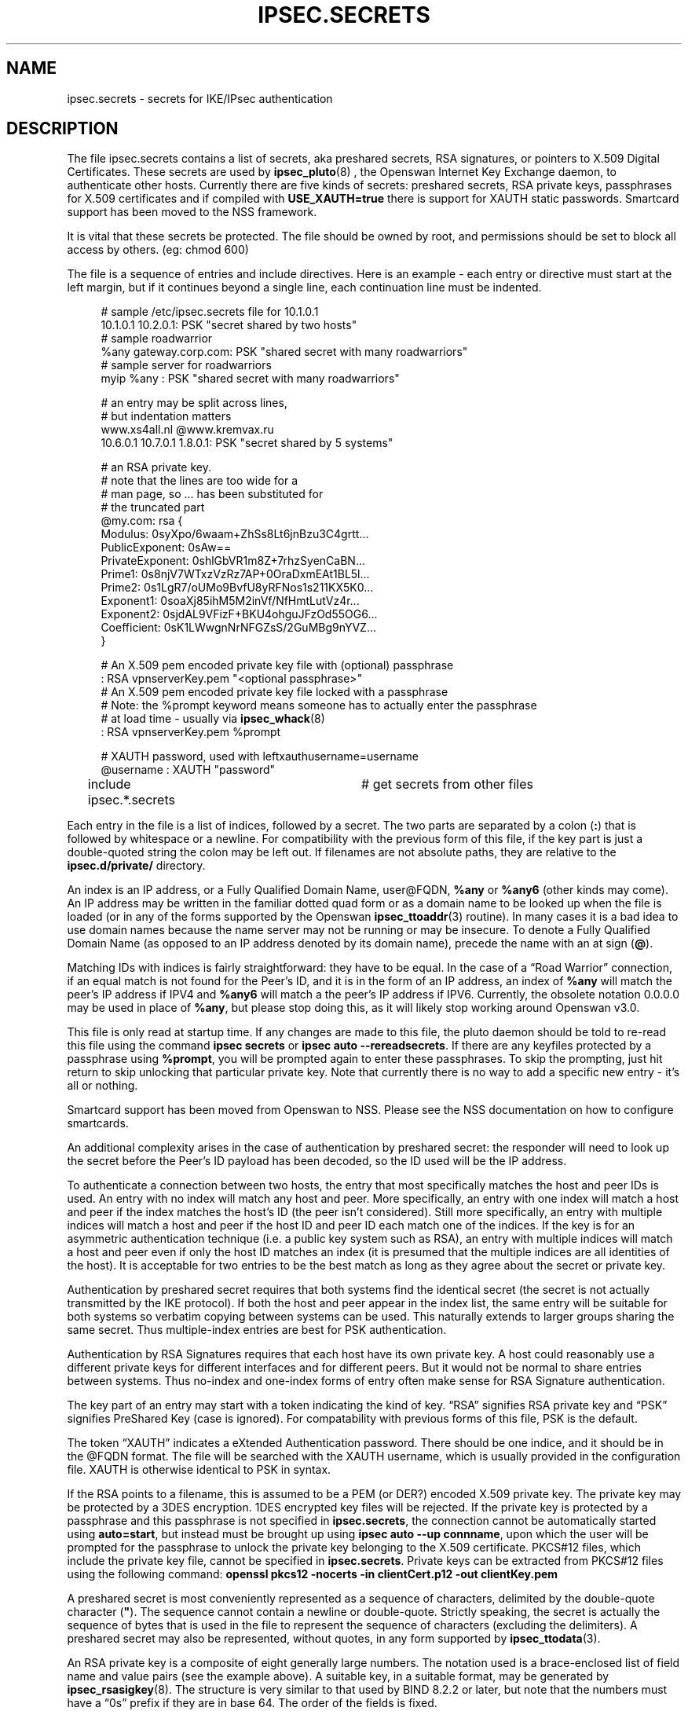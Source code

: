 '\" t
.\"     Title: IPSEC.SECRETS
.\"    Author: [FIXME: author] [see http://docbook.sf.net/el/author]
.\" Generator: DocBook XSL Stylesheets v1.75.2 <http://docbook.sf.net/>
.\"      Date: 02/25/2010
.\"    Manual: [FIXME: manual]
.\"    Source: [FIXME: source]
.\"  Language: English
.\"
.TH "IPSEC\&.SECRETS" "5" "02/25/2010" "[FIXME: source]" "[FIXME: manual]"
.\" -----------------------------------------------------------------
.\" * set default formatting
.\" -----------------------------------------------------------------
.\" disable hyphenation
.nh
.\" disable justification (adjust text to left margin only)
.ad l
.\" -----------------------------------------------------------------
.\" * MAIN CONTENT STARTS HERE *
.\" -----------------------------------------------------------------
.SH "NAME"
ipsec.secrets \- secrets for IKE/IPsec authentication
.SH "DESCRIPTION"
.PP
The file
ipsec\&.secrets
contains a list of secrets, aka preshared secrets, RSA signatures, or pointers to X\&.509 Digital Certificates\&. These secrets are used by
\fBipsec_pluto\fR(8)
, the Openswan Internet Key Exchange daemon, to authenticate other hosts\&. Currently there are five kinds of secrets: preshared secrets, RSA private keys, passphrases for X\&.509 certificates and if compiled with
\fBUSE_XAUTH=true\fR
there is support for XAUTH static passwords\&. Smartcard support has been moved to the NSS framework\&.
.PP
It is vital that these secrets be protected\&. The file should be owned by root, and permissions should be set to block all access by others\&. (eg: chmod 600)
.PP
The file is a sequence of entries and include directives\&. Here is an example \- each entry or directive must start at the left margin, but if it continues beyond a single line, each continuation line must be indented\&.
.sp
.if n \{\
.RS 4
.\}
.nf
# sample /etc/ipsec\&.secrets file for 10\&.1\&.0\&.1
10\&.1\&.0\&.1 10\&.2\&.0\&.1: PSK "secret shared by two hosts"
# sample roadwarrior
%any gateway\&.corp\&.com: PSK "shared secret with many roadwarriors"
# sample server for roadwarriors
myip %any : PSK "shared secret with many roadwarriors"

# an entry may be split across lines,
# but indentation matters
www\&.xs4all\&.nl @www\&.kremvax\&.ru
\ \&\ \&\ \&\ \&10\&.6\&.0\&.1 10\&.7\&.0\&.1 1\&.8\&.0\&.1: PSK "secret shared by 5 systems"

# an RSA private key\&.
# note that the lines are too wide for a
# man page, so \&.\&.\&. has been substituted for
# the truncated part
@my\&.com: rsa {
\ \&\ \&\ \&\ \&Modulus:\ \&0syXpo/6waam+ZhSs8Lt6jnBzu3C4grtt\&.\&.\&.
\ \&\ \&\ \&\ \&PublicExponent:\ \&0sAw==
\ \&\ \&\ \&\ \&PrivateExponent:\ \&0shlGbVR1m8Z+7rhzSyenCaBN\&.\&.\&.
\ \&\ \&\ \&\ \&Prime1:\ \&0s8njV7WTxzVzRz7AP+0OraDxmEAt1BL5l\&.\&.\&.
\ \&\ \&\ \&\ \&Prime2:\ \&0s1LgR7/oUMo9BvfU8yRFNos1s211KX5K0\&.\&.\&.
\ \&\ \&\ \&\ \&Exponent1:\ \&0soaXj85ihM5M2inVf/NfHmtLutVz4r\&.\&.\&.
\ \&\ \&\ \&\ \&Exponent2:\ \&0sjdAL9VFizF+BKU4ohguJFzOd55OG6\&.\&.\&.
\ \&\ \&\ \&\ \&Coefficient:\ \&0sK1LWwgnNrNFGZsS/2GuMBg9nYVZ\&.\&.\&.
\ \&\ \&\ \&\ \&}

# An X\&.509 pem encoded private key file with (optional) passphrase 
: RSA vpnserverKey\&.pem "<optional passphrase>"
# An X\&.509 pem encoded private key file locked with a passphrase
# Note: the %prompt keyword means someone has to actually enter the passphrase
# at load time \- usually via \fBipsec_whack\fR(8)
:  RSA vpnserverKey\&.pem %prompt

# XAUTH password, used with leftxauthusername=username
@username : XAUTH "password"

include ipsec\&.*\&.secrets	# get secrets from other files
.fi
.if n \{\
.RE
.\}
.sp

Each entry in the file is a list of indices, followed by a secret\&. The two parts are separated by a colon (\fB:\fR) that is followed by whitespace or a newline\&. For compatibility with the previous form of this file, if the key part is just a double\-quoted string the colon may be left out\&. If filenames are not absolute paths, they are relative to the
\fBipsec\&.d/private/\fR
directory\&.
.PP
An index is an IP address, or a Fully Qualified Domain Name, user@FQDN,
\fB%any\fR
or
\fB%any6\fR
(other kinds may come)\&. An IP address may be written in the familiar dotted quad form or as a domain name to be looked up when the file is loaded (or in any of the forms supported by the Openswan
\fBipsec_ttoaddr\fR(3)
routine)\&. In many cases it is a bad idea to use domain names because the name server may not be running or may be insecure\&. To denote a Fully Qualified Domain Name (as opposed to an IP address denoted by its domain name), precede the name with an at sign (\fB@\fR)\&.
.PP
Matching IDs with indices is fairly straightforward: they have to be equal\&. In the case of a \(lqRoad Warrior\(rq connection, if an equal match is not found for the Peer's ID, and it is in the form of an IP address, an index of
\fB%any\fR
will match the peer's IP address if IPV4 and
\fB%any6\fR
will match a the peer's IP address if IPV6\&. Currently, the obsolete notation
0\&.0\&.0\&.0
may be used in place of
\fB%any\fR, but please stop doing this, as it will likely stop working around Openswan v3\&.0\&.
.PP
This file is only read at startup time\&. If any changes are made to this file, the pluto daemon should be told to re\-read this file using the command
\fBipsec secrets\fR
or
\fBipsec auto \-\-rereadsecrets\fR\&. If there are any keyfiles protected by a passphrase using
\fB%prompt\fR, you will be prompted again to enter these passphrases\&. To skip the prompting, just hit return to skip unlocking that particular private key\&. Note that currently there is no way to add a specific new entry \- it's all or nothing\&.
.PP
Smartcard support has been moved from Openswan to NSS\&. Please see the NSS documentation on how to configure smartcards\&.
.PP
An additional complexity arises in the case of authentication by preshared secret: the responder will need to look up the secret before the Peer's ID payload has been decoded, so the ID used will be the IP address\&.
.PP
To authenticate a connection between two hosts, the entry that most specifically matches the host and peer IDs is used\&. An entry with no index will match any host and peer\&. More specifically, an entry with one index will match a host and peer if the index matches the host's ID (the peer isn't considered)\&. Still more specifically, an entry with multiple indices will match a host and peer if the host ID and peer ID each match one of the indices\&. If the key is for an asymmetric authentication technique (i\&.e\&. a public key system such as RSA), an entry with multiple indices will match a host and peer even if only the host ID matches an index (it is presumed that the multiple indices are all identities of the host)\&. It is acceptable for two entries to be the best match as long as they agree about the secret or private key\&.
.PP
Authentication by preshared secret requires that both systems find the identical secret (the secret is not actually transmitted by the IKE protocol)\&. If both the host and peer appear in the index list, the same entry will be suitable for both systems so verbatim copying between systems can be used\&. This naturally extends to larger groups sharing the same secret\&. Thus multiple\-index entries are best for PSK authentication\&.
.PP
Authentication by RSA Signatures requires that each host have its own private key\&. A host could reasonably use a different private keys for different interfaces and for different peers\&. But it would not be normal to share entries between systems\&. Thus no\-index and one\-index forms of entry often make sense for RSA Signature authentication\&.
.PP
The key part of an entry may start with a token indicating the kind of key\&. \(lqRSA\(rq signifies RSA private key and \(lqPSK\(rq signifies PreShared Key (case is ignored)\&. For compatability with previous forms of this file, PSK is the default\&.
.PP
The token \(lqXAUTH\(rq indicates a eXtended Authentication password\&. There should be one indice, and it should be in the @FQDN format\&. The file will be searched with the XAUTH username, which is usually provided in the configuration file\&. XAUTH is otherwise identical to PSK in syntax\&.
.PP
If the RSA points to a filename, this is assumed to be a PEM (or DER?) encoded X\&.509 private key\&. The private key may be protected by a 3DES encryption\&. 1DES encrypted key files will be rejected\&. If the private key is protected by a passphrase and this passphrase is not specified in
\fBipsec\&.secrets\fR, the connection cannot be automatically started using
\fBauto=start\fR, but instead must be brought up using
\fBipsec auto \-\-up connname\fR, upon which the user will be prompted for the passphrase to unlock the private key belonging to the X\&.509 certificate\&. PKCS#12 files, which include the private key file, cannot be specified in
\fBipsec\&.secrets\fR\&. Private keys can be extracted from PKCS#12 files using the following command:
\fBopenssl pkcs12 \-nocerts \-in clientCert\&.p12 \-out clientKey\&.pem\fR
.PP
A preshared secret is most conveniently represented as a sequence of characters, delimited by the double\-quote character (\fB"\fR)\&. The sequence cannot contain a newline or double\-quote\&. Strictly speaking, the secret is actually the sequence of bytes that is used in the file to represent the sequence of characters (excluding the delimiters)\&. A preshared secret may also be represented, without quotes, in any form supported by
\fBipsec_ttodata\fR(3)\&.
.PP
An RSA private key is a composite of eight generally large numbers\&. The notation used is a brace\-enclosed list of field name and value pairs (see the example above)\&. A suitable key, in a suitable format, may be generated by
\fBipsec_rsasigkey\fR(8)\&. The structure is very similar to that used by BIND 8\&.2\&.2 or later, but note that the numbers must have a \(lq0s\(rq prefix if they are in base 64\&. The order of the fields is fixed\&.
.PP
The first token an entry must start in the first column of its line\&. Subsequent tokens must be separated by whitespace, except for a colon token, which only needs to be followed by whitespace\&. A newline is taken as whitespace, but every line of an entry after the first must be indented\&.
.PP
Whitespace at the end of a line is ignored (except in the 0t notation for a key)\&. At the start of line or after whitespace,
\fB#\fR
and the following text up to the end of the line is treated as a comment\&. Within entries, all lines must be indented (except for lines with no tokens)\&. Outside entries, no line may be indented (this is to make sure that the file layout reflects its structure)\&.
.PP
An include directive causes the contents of the named file to be processed before continuing with the current file\&. The filename is subject to \(lqglobbing\(rq as in
\fBsh\fR(1), so every file with a matching name is processed\&. Includes may be nested to a modest depth (10, currently)\&. If the filename doesn't start with a
\fB/\fR, the directory containing the current file is prepended to the name\&. The include directive is a line that starts with the word
\fBinclude\fR, followed by whitespace, followed by the filename (which must not contain whitespace)\&.
.SH "FILES"
.PP
/etc/ipsec\&.secrets
.SH "SEE ALSO"
.PP
The rest of the Openswan distribution, in particular
\fBipsec.conf\fR(5),
\fBipsec\fR(8),
\fBipsec_newhostkey\fR(8),
\fBipsec_rsasigkey\fR(8),
\fBipsec_showhostkey\fR(8),
\fBipsec_auto\fR(8)
\fB\-\-rereadsecrets\fR, and
\fBipsec_pluto\fR(8)
\fB\-\-listen\fR,\&.
BIND 8\&.2\&.2 or later,
\m[blue]\fBftp://ftp\&.isc\&.org/isc/bind/src/\fR\m[]
.SH "HISTORY"
.PP
Originally designed for the FreeS/WAN project <\m[blue]\fBhttp://www\&.freeswan\&.org\fR\m[]> by D\&. Hugh Redelmeier\&. Updated for Openswan by Ken Bantoft\&.
.SH "BUGS"
.PP
If an ID is
0\&.0\&.0\&.0, it will match
\fB%any\fR; if it is
\fB0::0\fR, it will match
\fB%any6\fR\&.
